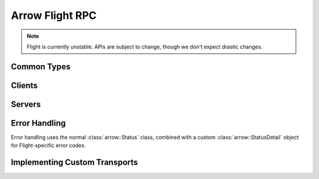.. Licensed to the Apache Software Foundation (ASF) under one
.. or more contributor license agreements.  See the NOTICE file
.. distributed with this work for additional information
.. regarding copyright ownership.  The ASF licenses this file
.. to you under the Apache License, Version 2.0 (the
.. "License"); you may not use this file except in compliance
.. with the License.  You may obtain a copy of the License at

..   http://www.apache.org/licenses/LICENSE-2.0

.. Unless required by applicable law or agreed to in writing,
.. software distributed under the License is distributed on an
.. "AS IS" BASIS, WITHOUT WARRANTIES OR CONDITIONS OF ANY
.. KIND, either express or implied.  See the License for the
.. specific language governing permissions and limitations
.. under the License.

.. default-domain:: cpp
.. highlight:: cpp

================
Arrow Flight RPC
================

.. note:: Flight is currently unstable. APIs are subject to change,
          though we don't expect drastic changes.

Common Types
============

.. doxygenstruct:: arrow::flight::Action
   :project: arrow_cpp
   :members:

.. doxygenstruct:: arrow::flight::ActionType
   :project: arrow_cpp
   :members:

.. doxygenclass:: arrow::flight::AddCallHeaders
   :project: arrow_cpp
   :members:

.. doxygenstruct:: arrow::flight::CallInfo
   :project: arrow_cpp
   :members:

.. doxygenstruct:: arrow::flight::Criteria
   :project: arrow_cpp
   :members:

.. doxygenstruct:: arrow::flight::FlightDescriptor
   :project: arrow_cpp
   :members:

.. doxygenstruct:: arrow::flight::FlightEndpoint
   :project: arrow_cpp
   :members:

.. doxygenclass:: arrow::flight::FlightInfo
   :project: arrow_cpp
   :members:

.. doxygenstruct:: arrow::flight::FlightPayload
   :project: arrow_cpp
   :members:

.. doxygenclass:: arrow::flight::FlightListing
   :project: arrow_cpp
   :members:

.. doxygenenum:: arrow::flight::FlightMethod
   :project: arrow_cpp

.. doxygenstruct:: arrow::flight::Location
   :project: arrow_cpp
   :members:

.. doxygenclass:: arrow::flight::MetadataRecordBatchReader
   :project: arrow_cpp
   :members:

.. doxygenstruct:: arrow::flight::Result
   :project: arrow_cpp
   :members:

.. doxygenclass:: arrow::flight::ResultStream
   :project: arrow_cpp
   :members:

.. doxygenstruct:: arrow::flight::Ticket
   :project: arrow_cpp
   :members:

Clients
=======

.. doxygenclass:: arrow::flight::FlightClient
   :project: arrow_cpp
   :members:

.. doxygenstruct:: arrow::flight::FlightClientOptions
   :project: arrow_cpp
   :members:

.. doxygenclass:: arrow::flight::FlightCallOptions
   :project: arrow_cpp
   :members:

.. doxygenclass:: arrow::flight::ClientAuthHandler
   :project: arrow_cpp
   :members:

.. doxygenclass:: arrow::flight::ClientMiddleware
   :project: arrow_cpp
   :members:

.. doxygenclass:: arrow::flight::ClientMiddlewareFactory
   :project: arrow_cpp
   :members:

.. doxygentypedef:: arrow::flight::TimeoutDuration
   :project: arrow_cpp

.. doxygenclass:: arrow::flight::FlightStreamReader
   :project: arrow_cpp
   :members:

.. doxygenclass:: arrow::flight::FlightStreamWriter
   :project: arrow_cpp
   :members:

Servers
=======

.. doxygenclass:: arrow::flight::FlightServerBase
   :project: arrow_cpp
   :members:

.. doxygenclass:: arrow::flight::FlightServerOptions
   :project: arrow_cpp
   :members:

.. doxygenstruct:: arrow::flight::CertKeyPair
   :project: arrow_cpp
   :members:

.. doxygenclass:: arrow::flight::FlightDataStream
   :project: arrow_cpp
   :members:

.. doxygenclass:: arrow::flight::FlightMessageReader
   :project: arrow_cpp
   :members:

.. doxygenclass:: arrow::flight::FlightMetadataWriter
   :project: arrow_cpp
   :members:

.. doxygenclass:: arrow::flight::RecordBatchStream
   :project: arrow_cpp
   :members:

.. doxygenclass:: arrow::flight::ServerAuthHandler
   :project: arrow_cpp
   :members:

.. doxygenclass:: arrow::flight::ServerCallContext
   :project: arrow_cpp
   :members:

.. doxygenclass:: arrow::flight::ServerMiddleware
   :project: arrow_cpp
   :members:

.. doxygenclass:: arrow::flight::ServerMiddlewareFactory
   :project: arrow_cpp
   :members:

.. doxygenclass:: arrow::flight::SimpleFlightListing
   :project: arrow_cpp
   :members:

.. doxygenclass:: arrow::flight::SimpleResultStream
   :project: arrow_cpp
   :members:

Error Handling
==============

Error handling uses the normal :class:`arrow::Status` class, combined
with a custom :class:`arrow::StatusDetail` object for Flight-specific
error codes.

.. doxygenenum:: arrow::flight::FlightStatusCode
   :project: arrow_cpp

.. doxygenclass:: arrow::flight::FlightStatusDetail
   :project: arrow_cpp
   :members:

.. doxygenfunction:: arrow::flight::MakeFlightError
   :project: arrow_cpp

Implementing Custom Transports
==============================

.. doxygenfile:: arrow/flight/transport_impl.h
   :sections: briefdescription detaileddescription
